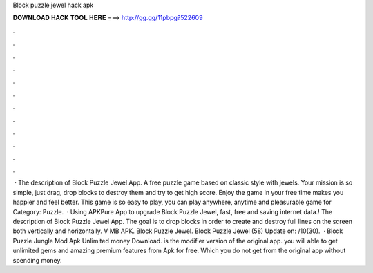 Block puzzle jewel hack apk

𝐃𝐎𝐖𝐍𝐋𝐎𝐀𝐃 𝐇𝐀𝐂𝐊 𝐓𝐎𝐎𝐋 𝐇𝐄𝐑𝐄 ===> http://gg.gg/11pbpg?522609

.

.

.

.

.

.

.

.

.

.

.

.

 · The description of Block Puzzle Jewel App. A free puzzle game based on classic style with jewels. Your mission is so simple, just drag, drop blocks to destroy them and try to get high score. Enjoy the game in your free time makes you happier and feel better. This game is so easy to play, you can play anywhere, anytime and pleasurable game for Category: Puzzle.  · Using APKPure App to upgrade Block Puzzle Jewel, fast, free and saving internet data.! The description of Block Puzzle Jewel App. The goal is to drop blocks in order to create and destroy full lines on the screen both vertically and horizontally. V MB APK. Block Puzzle Jewel. Block Puzzle Jewel (58) Update on: /10(30).  · Block Puzzle Jungle Mod Apk Unlimited money Download. is the modifier version of the original app. you will able to get unlimited gems and amazing premium features from Apk for free. Which you do not get from the original app without spending money.
